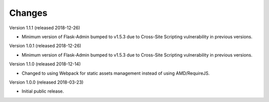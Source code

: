 ..
    This file is part of Invenio.
    Copyright (C) 2015-2018 CERN.

    Invenio is free software; you can redistribute it and/or modify it
    under the terms of the MIT License; see LICENSE file for more details.

Changes
=======

Version 1.1.1 (released 2018-12-26)

- Minimum version of Flask-Admin bumped to v1.5.3 due to Cross-Site Scripting
  vulnerability in previous versions.

Version 1.0.1 (released 2018-12-26)

- Minimum version of Flask-Admin bumped to v1.5.3 due to Cross-Site Scripting
  vulnerability in previous versions.

Version 1.1.0 (released 2018-12-14)

- Changed to using Webpack for static assets management instead of using
  AMD/RequireJS.

Version 1.0.0 (released 2018-03-23)

- Initial public release.
